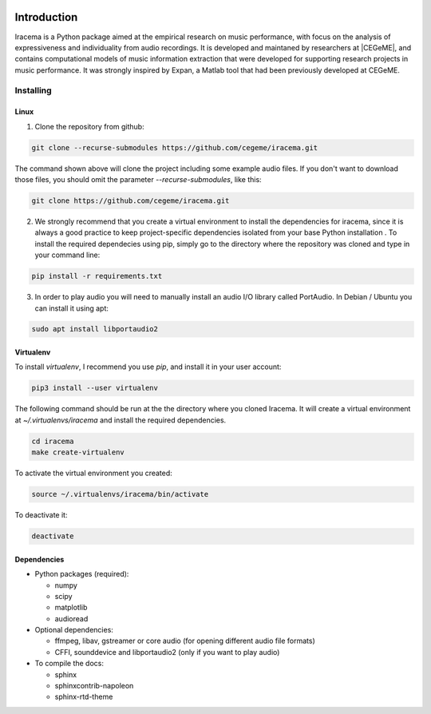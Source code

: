 .. figure:: img/iracema-logo.png
  :width: 70%
  :alt: Iracema

############
Introduction
############

Iracema is a Python package aimed at the empirical research on music
performance, with focus on the analysis of expressiveness and individuality
from audio recordings. It is developed and maintaned by researchers at
|CEGeME|, and contains computational models of music information extraction
that were developed for supporting research projects in music performance. It
was strongly inspired by Expan, a Matlab tool that had been previously
developed at CEGeME.

.. |CEGeME| raw:: html

   <a href="http://musica.ufmg.br/cegeme" target="_blank">CEGeME</a>


**********
Installing
**********

Linux
=====

1. Clone the repository from github:


.. code-block:: bash

   git clone --recurse-submodules https://github.com/cegeme/iracema.git


The command shown above will clone the project including some example audio
files. If you don't want to download those files, you should omit the
parameter `--recurse-submodules`, like this:

.. code-block:: bash

   git clone https://github.com/cegeme/iracema.git


2. We strongly recommend that you create a virtual environment to install the
   dependencies for iracema, since it is always a good practice to keep 
   project-specific dependencies isolated from your base Python installation .
   To install the required dependecies using pip, simply go to the directory
   where the repository was cloned and type in your command line:

.. code-block:: bash

   pip install -r requirements.txt

3. In order to play audio you will need to manually install an audio I/O library
   called PortAudio. In Debian / Ubuntu you can install it using apt:

.. code-block:: bash

   sudo apt install libportaudio2


Virtualenv
==========

To install `virtualenv`, I recommend you use `pip`, and install it in your user
account:

.. code-block:: bash

   pip3 install --user virtualenv

The following command should be run at the the directory where you cloned
Iracema. It will create a virtual environment at `~/.virtualenvs/iracema` and
install the required dependencies.

.. code-block:: bash

   cd iracema
   make create-virtualenv

To activate the virtual environment you created:

.. code-block:: bash

   source ~/.virtualenvs/iracema/bin/activate

To deactivate it:

.. code-block:: bash

   deactivate


Dependencies
============

- Python packages (required):

  * numpy
  * scipy
  * matplotlib
  * audioread

- Optional dependencies:

  * ffmpeg, libav, gstreamer or core audio (for opening different audio file
    formats)
  * CFFI, sounddevice and libportaudio2 (only if you want to play audio)

- To compile the docs:

  * sphinx
  * sphinxcontrib-napoleon
  * sphinx-rtd-theme

